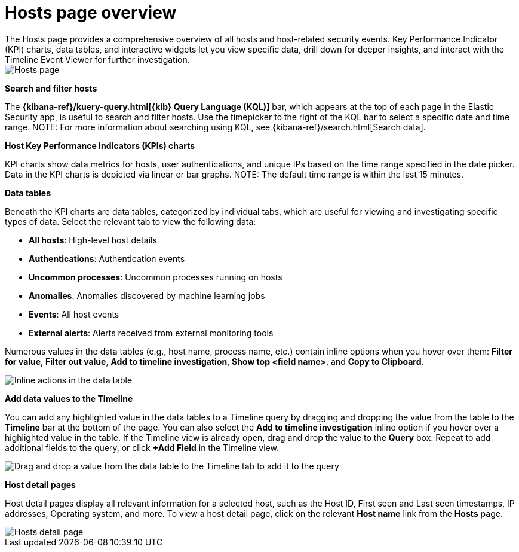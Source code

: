 [[hosts-overview]]
= Hosts page overview
The Hosts page provides a comprehensive overview of all hosts and host-related security events. Key Performance Indicator (KPI) charts, data tables, and interactive widgets let you view specific data, drill down for deeper insights, and interact with the Timeline Event Viewer for further investigation.

[role="screenshot"]
image::images/hosts-ov-pg.png[Hosts page]

[float]
*Search and filter hosts*

The *{kibana-ref}/kuery-query.html[{kib} Query Language (KQL)]* bar, which appears at the top of each page in the Elastic Security app, is useful to search and filter hosts. Use the timepicker to the right of the KQL bar to select a specific date and time range.
NOTE: For more information about searching using KQL, see {kibana-ref}/search.html[Search data].

*Host Key Performance Indicators (KPIs) charts*

KPI charts show data metrics for hosts, user authentications, and unique IPs based on the time range specified in the date picker. Data in the KPI charts is depicted via linear or bar graphs.
NOTE: The default time range is within the last 15 minutes.

*Data tables*

Beneath the KPI charts are data tables, categorized by individual tabs, which are useful for viewing and investigating specific types of data. Select the relevant tab to view the following data:

* *All hosts*: High-level host details
* *Authentications*: Authentication events
* *Uncommon processes*: Uncommon processes running on hosts
* *Anomalies*: Anomalies discovered by machine learning jobs
* *Events*: All host events
* *External alerts*: Alerts received from external monitoring tools

Numerous values in the data tables (e.g., host name, process name, etc.) contain inline options when you hover over them: *Filter for value*, *Filter out value*, *Add to timeline investigation*, *Show top <field name>*, and *Copy to Clipboard*.

[role="screenshot"]
image::images/inline-actions.png[Inline actions in the data table]

*Add data values to the Timeline*

You can add any highlighted value in the data tables to a Timeline query by dragging and dropping the value from the table to the *Timeline* bar at the bottom of the page. You can also select the *Add to timeline investigation* inline option if you hover over a highlighted value in the table. If the Timeline view is already open, drag and drop the value to the *Query* box. Repeat to add additional fields to the query, or click *+Add Field* in the Timeline view.

[role="screenshot"]
image::images/drop-to-timeline.png[Drag and drop a value from the data table to the Timeline tab to add it to the query]

*Host detail pages*

Host detail pages display all relevant information for a selected host, such as the Host ID, First seen and Last seen timestamps, IP addresses, Operating system, and more. To view a host detail page, click on the relevant *Host name* link from the *Hosts* page.

[role="screenshot"]
image::images/hosts-detail-pg.png[Hosts detail page]
